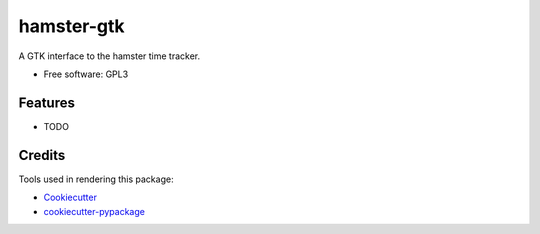 ===============================
hamster-gtk
===============================

.. image:: https://badges.gitter.im/elbenfreund/hamster-gtk.svg
   :alt: Join the chat at https://gitter.im/elbenfreund/hamster-gtk
   :target: https://gitter.im/elbenfreund/hamster-gtk?utm_source=badge&utm_medium=badge&utm_campaign=pr-badge&utm_content=badge

.. .. image:: https://img.shields.io/pypi/v/hamster-gtk.svg
        :target: https://pypi.python.org/pypi/hamster-gtk

.. image:: https://img.shields.io/travis/elbenfreund/hamster-gtk.svg
        :target: https://travis-ci.org/elbenfreund/hamster-gtk

.. .. image:: https://readthedocs.org/projects/hamster-gtk/badge/?version=latest
        :target: https://readthedocs.org/projects/hamster-gtk/?badge=latest
        :alt: Documentation Status


A GTK interface to the hamster time tracker.

* Free software: GPL3

.. * Documentation: https://hamster-gtk.readthedocs.org.

Features
--------

* TODO

Credits
---------

Tools used in rendering this package:

*  Cookiecutter_
*  `cookiecutter-pypackage`_

.. _Cookiecutter: https://github.com/audreyr/cookiecutter
.. _`cookiecutter-pypackage`: https://github.com/audreyr/cookiecutter-pypackage
